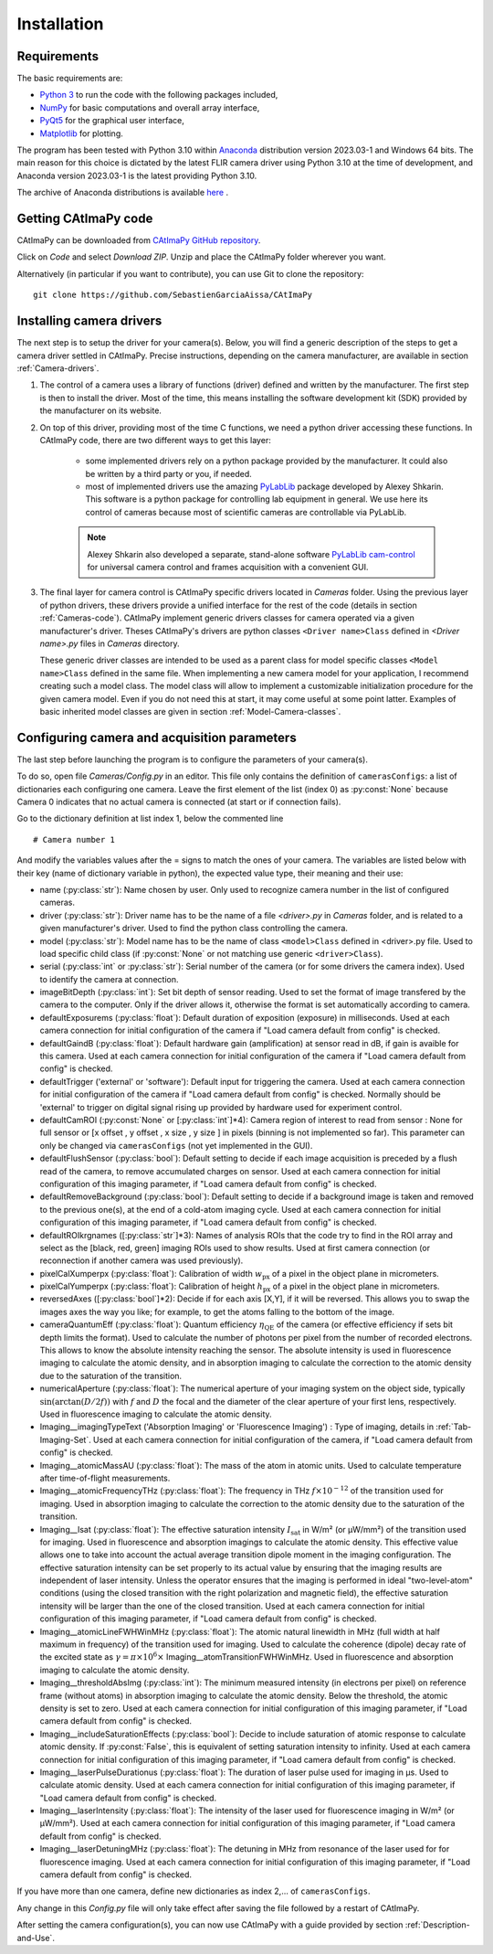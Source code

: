 
Installation
************

Requirements
============

The basic requirements are:

* `Python 3 <https://docs.python.org/3>`_ to run the code with the following packages included,

* `NumPy <https://numpy.org/doc/stable/>`_ for basic computations and overall array interface,

* `PyQt5 <https://www.riverbankcomputing.com/static/Docs/PyQt5/>`_ for the graphical user interface,

* `Matplotlib <https://matplotlib.org/stable/>`_ for plotting.

The program has been tested with Python 3.10 within `Anaconda <https://www.anaconda.com/>`_ distribution version 2023.03-1 and Windows 64 bits. 
The main reason for this choice is dictated by the latest FLIR camera driver using Python 3.10 at the time of development, 
and Anaconda version 2023.03-1 is the latest providing Python 3.10. 

The archive of Anaconda distributions is available `here <https://repo.anaconda.com/archive/>`_ .


Getting CAtImaPy code
=====================

CAtImaPy can be downloaded from `CAtImaPy GitHub repository <https://github.com/SebastienGarciaAissa/CAtImaPy.git>`_. 

Click on *Code* and select *Download ZIP*. Unzip and place the CAtImaPy folder wherever you want.

Alternatively (in particular if you want to contribute), you can use Git to clone the repository::

    git clone https://github.com/SebastienGarciaAissa/CAtImaPy


.. _Installing-camera-drivers:

Installing camera drivers
=========================

The next step is to setup the driver for your camera(s). 
Below, you will find a generic description of the steps to get a camera driver settled in CAtImaPy. 
Precise instructions, depending on the camera manufacturer, are available in section :ref:`Camera-drivers`.

#.  The control of a camera uses a library of functions (driver) defined and written by the manufacturer. 
    The first step is then to install the driver.
    Most of the time, this means installing the software development kit (SDK) provided by the manufacturer on its website.
    
#.  On top of this driver, providing most of the time C functions, 
    we need a python driver accessing these functions. 
    In CAtImaPy code, there are two different ways to get this layer:

        * some implemented drivers rely on a python package provided by the manufacturer. It could also be written by a third party or you, if needed.
        
        * most of implemented drivers use the amazing `PyLabLib <https://pylablib.readthedocs.io/en/latest/>`_ package developed by Alexey Shkarin. 
          This software is a python package for controlling lab equipment in general. 
          We use here its control of cameras because most of scientific cameras are controllable via PyLabLib. 
        
        .. note::
            Alexey Shkarin also developed a separate, stand-alone software `PyLabLib cam-control <https://pylablib-cam-control.readthedocs.io/en/latest/>`_
            for universal camera control and frames acquisition with a convenient GUI. 
    
#.  The final layer for camera control is CAtImaPy specific drivers located in *Cameras* folder.
    Using the previous layer of python drivers, these drivers provide a unified interface for the rest of the code 
    (details in section :ref:`Cameras-code`).
    CAtImaPy implement generic drivers classes for camera operated via a given manufacturer's driver. 
    Theses CAtImaPy's drivers are python classes ``<Driver name>Class`` defined in *<Driver name>.py* files in *Cameras* directory. 
    
    These generic driver classes are intended to be used as a parent class 
    for model specific classes ``<Model name>Class`` defined in the same file.
    When implementing a new camera model for your application, I recommend creating such a model class. 
    The model class will allow to implement a customizable initialization procedure for the given camera model. 
    Even if you do not need this at start, it may come useful at some point latter. 
    Examples of basic inherited model classes are given in section :ref:`Model-Camera-classes`.


.. _Configuring-camera-and-acquisition-parameters:

Configuring camera and acquisition parameters
==============================================

The last step before launching the program is to configure the parameters of your camera(s). 

To do so, open file *Cameras/Config.py* in an editor. 
This file only contains the definition of ``camerasConfigs``: a list of dictionaries each configuring one camera. 
Leave the first element of the list (index 0) as :py:const:`None` because Camera 0 indicates that no actual camera is connected (at start or if connection fails). 

Go to the dictionary definition at list index 1, below the commented line ::
    
    # Camera number 1

And modify the variables values after the = signs to match the ones of your camera. 
The variables are listed below with their key (name of dictionary variable in python), 
the expected value type, their meaning and their use:

* name (:py:class:`str`): Name chosen by user. Only used to recognize camera number in the list of configured cameras.

* driver (:py:class:`str`): Driver name has to be the name of a file *<driver>.py* in *Cameras* folder, and is related to a given manufacturer's driver. 
  Used to find the python class controlling the camera.

* model (:py:class:`str`): Model name has to be the name of class ``<model>Class`` defined in <driver>.py file.
  Used to load specific child class (if :py:const:`None` or not matching  use generic ``<driver>Class``).

* serial (:py:class:`int` or :py:class:`str`): Serial number of the camera (or for some drivers the camera index). 
  Used to identify the camera at connection.

* imageBitDepth (:py:class:`int`): Set bit depth of sensor reading. 
  Used to set the format of image transfered by the camera to the computer. 
  Only if the driver allows it, otherwise the format is set automatically according to camera.
                 
* defaultExposurems (:py:class:`float`): Default duration of exposition (exposure) in milliseconds.
  Used at each camera connection for initial configuration of the camera if "Load camera default from config" is checked.

* defaultGaindB (:py:class:`float`): Default hardware gain (amplification) at sensor read in dB, if gain is avaible for this camera.
  Used at each camera connection for initial configuration of the camera if "Load camera default from config" is checked.

* defaultTrigger ('external' or 'software'): Default input for triggering the camera.
  Used at each camera connection for initial configuration of the camera if "Load camera default from config" is checked.
  Normally should be 'external' to trigger on digital signal rising up provided by hardware used for experiment control.

* defaultCamROI (:py:const:`None` or [:py:class:`int`]*4): Camera region of interest to read from sensor : 
  None for full sensor or [x offset , y offset , x size , y size ] in pixels (binning is not implemented so far).
  This parameter can only be changed via ``camerasConfigs`` (not yet implemented in the GUI).

* defaultFlushSensor (:py:class:`bool`): Default setting to decide if each image acquisition is preceded by a flush read of the camera,
  to remove accumulated charges on sensor. 
  Used at each camera connection for initial configuration of this imaging parameter, if "Load camera default from config" is checked.

* defaultRemoveBackground (:py:class:`bool`): Default setting to decide if a background image is taken and removed to the previous one(s),
  at the end of a cold-atom imaging cycle.
  Used at each camera connection for initial configuration of this imaging parameter, if "Load camera default from config" is checked.
  
* defaultROIkrgnames  ([:py:class:`str`]*3): Names of analysis ROIs that the code try to find in the ROI array 
  and select as the [black, red, green] imaging ROIs used to show results.
  Used at first camera connection (or reconnection if another camera was used previously).

* pixelCalXumperpx (:py:class:`float`): Calibration of width :math:`w_{\mathrm{px}}` of a pixel in the object plane in micrometers.

* pixelCalYumperpx (:py:class:`float`): Calibration of height :math:`h_{\mathrm{px}}` of a pixel in the object plane in micrometers.
  
* reversedAxes ([:py:class:`bool`]*2):  Decide if for each axis [X,Y], if it will be reversed. 
  This allows you to swap the images axes the way you like; for example, to get the atoms falling to the bottom of the image. 
  
* cameraQuantumEff (:py:class:`float`):  Quantum efficiency :math:`\eta_{\mathrm{QE}}` of the camera (or effective efficiency if sets bit depth limits the format).
  Used to calculate the number of photons per pixel from the number of recorded electrons. This allows to know the absolute intensity reaching the sensor.
  The absolute intensity is used in fluorescence imaging to calculate the atomic density, 
  and in absorption imaging to calculate the correction to the atomic density due to the saturation of the transition.
   
* numericalAperture (:py:class:`float`): The numerical aperture of your imaging system on the object side, typically :math:`\sin(\arctan(D/2f))`
  with  :math:`f` and :math:`D` the focal and the diameter of the clear aperture of your first lens, respectively. 
  Used in fluorescence imaging to calculate the atomic density.
  
* Imaging__imagingTypeText ('Absorption Imaging' or 'Fluorescence Imaging') : Type of imaging, details in :ref:`Tab-Imaging-Set`.
  Used at each camera connection for initial configuration of the camera, if "Load camera default from config" is checked.

* Imaging__atomicMassAU (:py:class:`float`): The mass of the atom in atomic units.
  Used to calculate temperature after time-of-flight measurements.
  
* Imaging__atomicFrequencyTHz (:py:class:`float`): The frequency in THz :math:`f \times 10^{-12}` of the transition used for imaging.
  Used in absorption imaging to calculate the correction to the atomic density due to the saturation of the transition.

* Imaging__Isat (:py:class:`float`): The effective saturation intensity :math:`I_{\mathrm{sat}}` in W/m² (or µW/mm²) of the transition used for imaging.
  Used in fluorescence and absorption imagings to calculate the atomic density.
  This effective value allows one to take into account the actual average transition dipole moment in the imaging configuration.
  The effective saturation intensity can be set properly to its actual value by ensuring 
  that the imaging results are independent of laser intensity.
  Unless the operator ensures that the imaging is performed in ideal "two-level-atom" conditions 
  (using the closed transition with the right polarization and magnetic field), 
  the effective saturation intensity will be larger than the one of the closed transition. 
  Used at each camera connection for initial configuration of this imaging parameter, if "Load camera default from config" is checked.

* Imaging__atomicLineFWHWinMHz (:py:class:`float`): The atomic natural linewidth in MHz (full width at half maximum in frequency) 
  of the transition used for imaging.
  Used to calculate the coherence (dipole) decay rate of the excited state as :math:`\gamma = \pi \times 10^{6} \times` Imaging__atomTransitionFWHWinMHz.   
  Used in fluorescence and absorption imaging to calculate the atomic density.

* Imaging__thresholdAbsImg (:py:class:`int`): The minimum measured intensity (in electrons per pixel) on reference frame (without atoms)
  in absorption imaging to calculate the atomic density. Below the threshold, the atomic density is set to zero.
  Used at each camera connection for initial configuration of this imaging parameter, if "Load camera default from config" is checked.
  
* Imaging__includeSaturationEffects (:py:class:`bool`): Decide to include saturation of atomic response to calculate atomic density. 
  If :py:const:`False`, this is equivalent of setting saturation intensity to infinity.
  Used at each camera connection for initial configuration of this imaging parameter, if "Load camera default from config" is checked.

* Imaging__laserPulseDurationus (:py:class:`float`):  The duration of laser pulse used for imaging in µs. Used to calculate atomic density.
  Used at each camera connection for initial configuration of this imaging parameter, if "Load camera default from config" is checked. 

* Imaging__laserIntensity (:py:class:`float`): The intensity of the laser used for fluorescence imaging in W/m² (or µW/mm²).
  Used at each camera connection for initial configuration of this imaging parameter, if "Load camera default from config" is checked.

* Imaging__laserDetuningMHz (:py:class:`float`): The detuning in MHz from resonance of the laser used for for fluorescence imaging.
  Used at each camera connection for initial configuration of this imaging parameter, if "Load camera default from config" is checked.


If you have more than one camera, define new dictionaries as index 2,... of ``camerasConfigs``.

Any change in this *Config.py* file will only take effect after saving the file followed by a restart of CAtImaPy.

After setting the camera configuration(s), you can now use CAtImaPy with a guide provided by section :ref:`Description-and-Use`.







